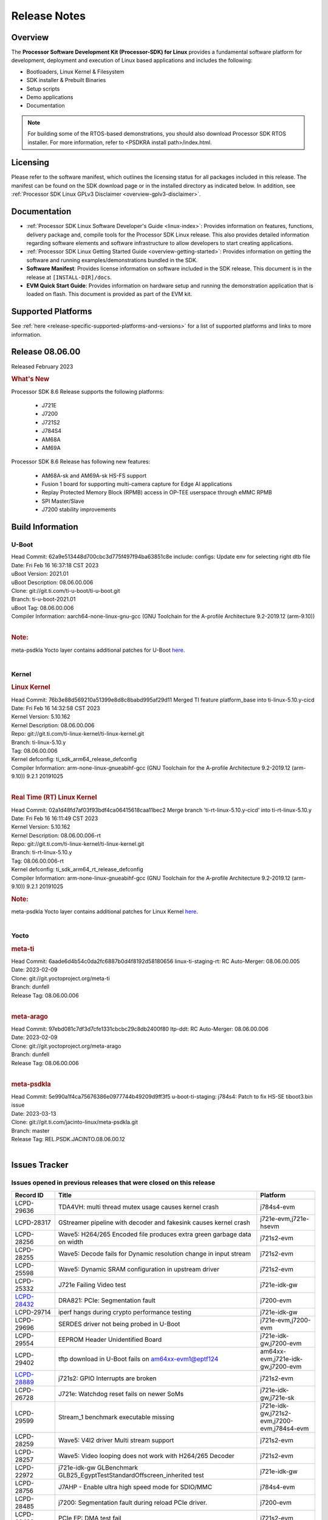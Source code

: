 .. _release-specific-release-notes:

************************************
Release Notes
************************************
.. http://processors.wiki.ti.com/index.php/Processor_SDK_Linux_Release_Notes

Overview
========

The **Processor Software Development Kit (Processor-SDK) for Linux**
provides a fundamental software platform for development, deployment and
execution of Linux based applications and includes the following:

-  Bootloaders, Linux Kernel & Filesystem
-  SDK installer & Prebuilt Binaries
-  Setup scripts
-  Demo applications
-  Documentation

.. Note::
    For building some of the RTOS-based demonstrations, you should also download
    Processor SDK RTOS installer. For more information,
    refer to <PSDKRA install path>/index.html.


Licensing
=========

Please refer to the software manifest, which outlines the licensing
status for all packages included in this release. The manifest can be found on the SDK
download page or in the installed directory as indicated below. In
addition, see :ref:`Processor SDK Linux GPLv3 Disclaimer <overview-gplv3-disclaimer>`.


Documentation
===============
-  :ref:`Processor SDK Linux Software Developer's Guide <linux-index>`: Provides information on features, functions, delivery package and,
   compile tools for the Processor SDK Linux release. This also provides
   detailed information regarding software elements and software
   infrastructure to allow developers to start creating applications.
-  :ref:`Processor SDK Linux Getting Started Guide <overview-getting-started>`: Provides information on getting the software and running
   examples/demonstrations bundled in the SDK.
-  **Software Manifest**: Provides license information on software
   included in the SDK release. This document is in the release at
   ``[INSTALL-DIR]/docs``.
-  **EVM Quick Start Guide**: Provides information on hardware setup and
   running the demonstration application that is loaded on flash. This
   document is provided as part of the EVM kit.


Supported Platforms
=====================================
See :ref:`here <release-specific-supported-platforms-and-versions>` for a list of supported platforms and links to more information.


Release 08.06.00
==================

Released February 2023

.. rubric:: What's New
   :name: whats-new

Processor SDK 8.6 Release supports the following platforms:

  * J721E
  * J7200
  * J721S2
  * J784S4
  * AM68A
  * AM69A

Processor SDK 8.6 Release has following new features:

  * AM68A-sk and AM69A-sk HS-FS support
  * Fusion 1 board for supporting multi-camera capture for Edge AI applications
  * Replay Protected Memory Block (RPMB) access in OP-TEE userspace through eMMC RPMB
  * SPI Master/Slave
  * J7200 stability improvements

Build Information
=====================================

U-Boot
-------------------------
| Head Commit: 62a9e513448d700cbc3d775f497f94ba63851c8e include: configs: Update env for selecting right dtb file
| Date: Fri Feb 16 16:37:18 CST 2023
| uBoot Version: 2021.01
| uBoot Description: 08.06.00.006
| Clone: git://git.ti.com/ti-u-boot/ti-u-boot.git
| Branch: ti-u-boot-2021.01
| uBoot Tag: 08.06.00.006

| Compiler Information:  aarch64-none-linux-gnu-gcc (GNU Toolchain for the A-profile Architecture 9.2-2019.12 (arm-9.10))
|

.. rubric:: Note:
| meta-psdkla Yocto layer contains additional patches for U-Boot `here <https://git.ti.com/cgit/jacinto-linux/meta-psdkla/tree/recipes-bsp/u-boot/u-boot-ti-staging?h=REL.PSDK.JACINTO.08.06.00.12>`__.
|

Kernel
-------------------------
.. rubric:: Linux Kernel
   :name: linux-kernel

| Head Commit: 76b3e88d569210a51399e8d8c8babd995af29d11 Merged TI feature platform_base into ti-linux-5.10.y-cicd
| Date: Fri Feb 16 14:32:58 CST 2023
| Kernel Version: 5.10.162
| Kernel Description: 08.06.00.006

| Repo: git://git.ti.com/ti-linux-kernel/ti-linux-kernel.git
| Branch: ti-linux-5.10.y
| Tag: 08.06.00.006
| Kernel defconfig: ti_sdk_arm64_release_defconfig

| Compiler Information:  arm-none-linux-gnueabihf-gcc (GNU Toolchain for the A-profile Architecture 9.2-2019.12 (arm-9.10)) 9.2.1 20191025
|

.. rubric:: Real Time (RT) Linux Kernel
   :name: real-time-rt-linux-kernel

| Head Commit: 02a1d48fd7af03f93bdf4ca06415618caa11bec2 Merge branch 'ti-rt-linux-5.10.y-cicd' into ti-rt-linux-5.10.y
| Date: Fri Feb 16 16:11:49 CST 2023
| Kernel Version: 5.10.162
| Kernel Description: 08.06.00.006-rt

| Repo: git://git.ti.com/ti-linux-kernel/ti-linux-kernel.git
| Branch: ti-rt-linux-5.10.y
| Tag: 08.06.00.006-rt
| Kernel defconfig: ti_sdk_arm64_rt_release_defconfig

| Compiler Information:  arm-none-linux-gnueabihf-gcc (GNU Toolchain for the A-profile Architecture 9.2-2019.12 (arm-9.10)) 9.2.1 20191025

.. rubric:: Note:
| meta-psdkla Yocto layer contains additional patches for Linux Kernel `here <https://git.ti.com/cgit/jacinto-linux/meta-psdkla/tree/recipes-kernel/linux/linux-ti-staging?h=REL.PSDK.JACINTO.08.06.00.12>`__.
|


Yocto
------------------------
.. rubric:: meta-ti
   :name: meta-ti

| Head Commit: 6aade6d4b54c0da2fc6887b0d4f8192d58180656 linux-ti-staging-rt: RC Auto-Merger: 08.06.00.005
| Date: 2023-02-09

| Clone: git://git.yoctoproject.org/meta-ti
| Branch: dunfell
| Release Tag: 08.06.00.006
|

.. rubric:: meta-arago
   :name: meta-arago

| Head Commit: 	97ebd081c7df3d7cfe1331cbcbc29c8db2400f80 ltp-ddt: RC Auto-Merger: 08.06.00.006
| Date: 2023-02-09

| Clone: git://git.yoctoproject.org/meta-arago
| Branch: dunfell
| Release Tag: 08.06.00.006
|

.. rubric:: meta-psdkla
   
| Head Commit: 5e990a1f4ca75676386e0977744b49209d9ff3f5 u-boot-ti-staging: j784s4: Patch to fix HS-SE tiboot3.bin issue
| Date: 2023-03-13

| Clone: git://git.ti.com/jacinto-linux/meta-psdkla.git
| Branch: master
| Release Tag: REL.PSDK.JACINTO.08.06.00.12
|

Issues Tracker
=====================================

Issues opened in previous releases that were closed on this release
---------------------------------------------------------------------
.. csv-table::
  :header: "Record ID", "Title", "Platform"
  :widths: 15, 70, 20

  "LCPD-29636","TDA4VH: multi thread mutex usage causes kernel crash","j784s4-evm"
  "LCPD-28317","GStreamer pipeline with decoder and fakesink causes kernel crash","j721e-evm,j721e-hsevm"
  "LCPD-28256","Wave5: H264/265 Encoded file produces extra green garbage data on width","j721s2-evm"
  "LCPD-28255","Wave5: Decode fails for Dynamic resolution change in input stream	","j721s2-evm"
  "LCPD-25598","Wave5: Dynamic SRAM configuration in upstream driver","j721s2-evm"
  "LCPD-25332","J721e Failing Video test","j721e-idk-gw"
  `LCPD-28432 <https://sir.ext.ti.com/jira/browse/EXT_EP-10986>`_,"DRA821: PCIe: Segmentation fault","j7200-evm"
  "LCPD-29714","iperf hangs during crypto performance testing","j721e-idk-gw"
  "LCPD-29696","SERDES driver not being probed in U-Boot","j721e-evm,j7200-evm"
  "LCPD-29554","EEPROM Header Unidentified Board","j721e-idk-gw,j7200-evm"
  "LCPD-29402","tftp download in U-Boot fails on am64xx-evm1@eptf124 ","am64xx-evm,j721e-idk-gw,j7200-evm"
  `LCPD-28889 <https://sir.ext.ti.com/jira/browse/EXT_EP-11000>`_,"j721s2: GPIO Interrupts are broken","j721s2-evm"
  "LCPD-26728","J721e: Watchdog reset fails on newer SoMs","j721e-idk-gw,j721e-sk"
  "LCPD-29599","Stream_1 benchmark executable missing","j721e-idk-gw,j721s2-evm,j7200-evm,j784s4-evm"
  "LCPD-28259","Wave5: V4l2 driver Multi stream support","j721s2-evm"
  "LCPD-28257","Wave5: Video looping does not work with H264/265 Decoder","j721s2-evm"
  "LCPD-22972","j721e-idk-gw GLBenchmark GLB25_EgyptTestStandardOffscreen_inherited test ","j721e-idk-gw"
  "LCPD-28756","J7AHP - Enable ultra high speed mode for SDIO/MMC","j784s4-evm"
  "LCPD-28485","j7200: Segmentation fault during reload PCIe driver.","j7200-evm"
  "LCPD-28433","PCIe EP: DMA test fail","j721s2-evm"
  "LCPD-25263","j721s2-evm: U-Boot USBHOST: Superspeed test is failing","j721s2-evm"
  "LCPD-25112","Ethernet driver not gating its clock when interface is down","am64xx-evm,j721e-idk-gw"
  "LCPD-22413","Hyperflash tests fail ~50% of the time on j7200","j7200-evm"
  "LCPD-17113","[Cpsw9g][VirtualDriver][VirtualMAC] rpmsg_kdrv_switch is not autoloaded","j721e-idk-gw"
  "LCPD-29694","gpio-line-names is limited to 100. it should be ti,ngpios","am62axx_sk-fs,am62xx-sk,am64xx-sk,am654x-idk,dra71x-evm,dra7xx-evm,j784s4-evm"
  "LCPD-29646","Failure logs during boot:  Failed to get MSI domain","am62xx-sk,j721e-idk-gw"
  "LCPD-29645","MMC: SD Card doesn't go into SDR104 mode","j784s4-evm"
  "LCPD-29528","k3: integration: sdk: missing tag info for optee and atf projects","am62xx-sk,am64xx-evm,am64xx-hsevm,am64xx-sk,am64xx-hssk,j721e-idk-gw,j721s2-evm,j721s2-hsevm,j7200-evm,j7200-hsevm,j784s4-evm"
  "LCPD-29524","j721: sdhci0: Capabilities offered in U-Boot Vs Kernel dts are different","j721e-idk-gw"
  "LCPD-27886","USART: Erroneous clear/trigger of timeout interrupt","am62axx_sk-fs,am62xx-sk,am64xx-evm,j721e-idk-gw,j7200-evm,j784s4-evm,j784s4-hsevm"
  "LCPD-18860","isolcpus in the command line is not honored","am654x-evm,am654x-idk,j721e-idk-gw,j7200-evm"
  "LCPD-22954","DRM Stress Test fails","am62xx-lp-sk,am62xx_lp_sk-fs,am62xx-sk,am654x-evm,j721e-idk-gw,j721s2-evm,j721s2-hsevm,j784s4-evm"
  "LCPD-25663","Remove old IMG demo binaries  ","am62xx-sk,j721e-evm,j721s2-evm,j784s4-evm"

|

Issues found and closed on this release that may be applicable to prior releases
-----------------------------------------------------------------------------------
.. csv-table::
  :header: "Record ID", "Title", "Platform"
  :widths: 15, 70, 20

  "LCPD-32462","Documentation: List of supported Ubuntu versions link is broken","j721e-evm-ivi,j721e-idk-gw,j721s2-evm,j7200-evm,j784s4-evm"
  "LCPD-32335","SDK: J784S4: Kernel crashes when am65_cpts_disable() is invoked for MAIN CPSW CPTS","j784s4-evm,j784s4-hsevm"
  "LCPD-29931","Missing CPSWnG Native Driver Section in User Guide","j721e-evm-ivi,j721e-idk-gw,j721e-sk,j7200-evm"
  `LCPD-32460 <https://sir.ext.ti.com/jira/browse/EXT_EP-11068>`_,"J7200/J7VCL: Linux crash when we cat pinctrl debugfs node","j7200-evm"
  `LCPD-32292 <https://sir.ext.ti.com/jira/browse/EXT_EP-11063>`_,"Docs: J784S4: No information on Linux boot flow","j784s4-evm"
  "LCPD-29894","Interrupt Values for adc are incorrect in dts","j721s2-evm,j784s4-evm"
  "LCPD-29737","J7200: Watchdog reset test fails","j7200-evm"
  "LCPD-32515","OV5640: LI OV5640 module fails to probe","am68_sk-fs,am69_sk-fs,j721e-sk,j721s2-evm,j784s4-evm"
  "LCPD-32703","Fusion, CSI Camera overlays missing in rootfs for J7200, J721E, J721S2","j721e-idk-gw,j721s2-evm,j7200-evm,j784s4-evm"
  "LCPD-32692","J7200: am65xx: CPSW Checksum Offload Support: Test skipped","j7200-evm"
  "LCPD-32493","J7200: USB CDC ECM class device fails","j7200-evm"
  "LCPD-32472","J7200: CPSW5G Virtual Eth PING Tests fail","j7200-evm,j7200-hsevm"
  "LCPD-29885","Fix DTC Warnings: J784S4 USXGMII Overlays","j784s4-evm,j784s4-hsevm"
  "LCPD-29732","SDK: MDIO: DaVinci driver probe incorrectly deferred","j784s4-evm,j784s4-hsevm"
  "LCPD-32654","uboot watchdog, ESM, PMIC test tracing RC4","j7200-evm"
  "LCPD-32557","MCSPI Test failing due to missing configs","j7200-evm"
  "LCPD-32494","J7200: U-boot shows multiple ti_sci message not acknowledged warnings","j7200-evm"
  "LCPD-29900","k3: allmod config fails to build due to ti sci kconfig ","am62xx-sk,am64xx-evm,am64xx-sk,j721e-idk-gw"
  "LCPD-29740","j721e-idk-gw:  EMMC_DD_RW_500M test fail","j721e-idk-gw,j7200-evm"
  "LCPD-29729","j721e-idk-gw, j7200-evm  MMC_M_MODULAR_SDHC_MULTI tests fail","j721e-idk-gw,j7200-evm"
  "LCPD-32467","tidss: Incorrect pixel format definitions","am62xx-lp-sk,am62xx_lp_sk-fs,am62xx-sk,j721e-idk-gw,j721s2-evm,j721s2-hsevm,j784s4-evm,j784s4-hsevm"
  "LCPD-29883","Test to update bootloader in mmc using dfu failing","j721s2-evm"
  "LCPD-29866","j721e-idk-gw:  MMC_M_FUNC_SDHC_EXT2_DD_RW_1G Failing","j721e-idk-gw"

|

Errata Workarounds Available in this Release
------------------------------------------------
.. csv-table::
  :header: "Record ID", "Title", "Platform"
  :widths: 15, 30, 150

  "LCPD-19965","OSPI PHY Controller Bug Affecting Read Transactions","am64xx-evm,am654x-idk,j721e-idk-gw,j7200-evm"
  "LCPD-19047","USB: Race condition while reading TRB from system memory in device mode","j721e-evm,j721e-hsevm,j721e-evm-ivi,j721e-idk-gw"
  "LCPD-17220","U-Boot Hyperbus: Hyperflash reads limited to 125MHz max. frequency","j721e-idk-gw"
  "LCPD-16605","MMC: MMC1/2 Speed Issue","j721e-evm,j721e-evm-ivi,j721e-idk-gw"
  "LCPD-27886","USART: Erroneous clear/trigger of timeout interrupt","am62axx_sk-fs,am62xx-sk,am64xx-evm,j721e-idk-gw,j7200-evm,j784s4-evm,j784s4-hsevm"
  "LCPD-22544","DDR: LPDDR4 should be configured to 2666 MT/S","j7200-evm"
  "LCPD-19068","DSS: Disabling a layer connected to Overlay may result in synclost during the next frame","j721e-evm,j721e-evm-ivi,j721e-idk-gw"

|

U-Boot Known Issues
------------------------
.. csv-table::
  :header: "Record ID", "Title", "Platform", "Workaround"
  :widths: 15, 30, 70, 30

  "LCPD-32697","Failed to get DHCP address in U-Boot","j784s4-evm",""
  `LCPD-29852 <https://sir.ext.ti.com/jira/browse/EXT_EP-11056>`_,"j784s4-evm: SD card not recognized in U-Boot when booting over UART","j784s4-evm",""
  `LCPD-29891 <https://sir.ext.ti.com/jira/browse/EXT_EP-11058>`_,"u-boot: USB storage device detection failed on j7200 ","j7200-evm",""
  "LCPD-22512","Update dfu_alt_info_ospi to include flashing of PHY tuning data","j721e-evm,j7200-evm",""
  "LCPD-17789","UBOOT J7:  Could not see UFS device by scsi scan","j721e-idk-gw",""
  "LCPD-24824","J7200/VCL: u-boot SPL code configuring the SOC DDR PLL (PLL12) incorrectly. Desired boot frequency is 27.5 MHz","j7200-evm","Hardcode  desired DDR freq in function k3_ddrss_init_freq of u-boot "
  "LCPD-22904","U-boot: Update EMIFtool for i2244:DDR: Valid stop value must be defined for write DQ VREF training","j721e-idk-gw,j7200-evm",""
  "LCPD-17523","A72-SPL - Support to dump EEPROM to shared memory","j721e-evm,j721e-idk-gw,j7200-evm",""
  "LCPD-32695","J784S4 : U-boot : Mass storage tests failure","j784s4-evm",""
  "LCPD-32726","Test: U-Boot: Support Octal SPI(OSPI) flash devices  (AHP) RC 6 SDK 8.6","j784s4-evm",""
  "LCPD-24108","U-Boot: TISCI config ring fail traces seen in OSPI boot mode on J721E","j721e-evm,j721e-evm-ivi,j721e-idk-gw",""
  "LCPD-32721","U-boot DFU mode is not functional","j7200-evm",""
  "LCPD-32660","J721S2: U-boot shows a ti_sci message not acknowledged warning.","j721s2-evm,j721s2-hsevm",""

|

Linux Known Issues
---------------------------
.. csv-table::
  :header: "Record ID", "Title", "Platform", "Workaround" 
  :widths: 5, 10, 70, 35

  "LCPD-32580","J7200: System benchmarking tests are failing","j7200-evm",""
  "LCPD-27522","Multi Stream decode fails","j721e-idk-gw",""
  "LCPD-29521","R5 remote proc load does'nt guarentee CPU0 vs CPU1 sequencing","j721e-evm,j784s4-evm",""
  "LCPD-28791","AHP GFX performance regression compaired to AEP","j784s4-evm,j784s4-hsevm",""
  `LCPD-28511 <https://sir.ext.ti.com/jira/browse/EXT_EP-11062>`_,"GPU cache coherency issues","j721e-evm,j721e-hsevm,j721s2-evm,j721s2-hsevm,j784s4-evm,j784s4-hsevm",""
  "LCPD-32430","OpenSSL Crypto Perf Intermittent Failure","j784s4-evm",""
  "LCPD-19497","J7200: CPSW2g: interface goes up and down sporadically","j7200-evm","Seen only on very few EVMs. No workaround. "
  `LCPD-17814 <https://sir.ext.ti.com/jira/browse/EXT_EP-10994>`_,"Kingston 16G card could not boot to uboot prompt","j721e-idk-gw",""
  "LCPD-32794","j7200: wkup_pmx: Offsets of the pinctrl nodes under the wkup_pmx2 are wrong","j7200-evm",""
  `LCPD-32365 <https://sir.ext.ti.com/jira/browse/EXT_EP-11055>`_,"J7200: Audit pinmux node for correct sizes","j7200-evm",""
  "LCPD-32363","ATF: Address ARM Errata 854172","j721e-hsevm,j721e-evm-ivi,j721e-idk-gw,j721e-sk,j721s2-evm,j721s2-hsevm,j7200-evm,j7200-hsevm,j784s4-evm,j784s4-hsevm",""
  "LCPD-29949","[PROD STOP]I2c operations at 100KHz is broken","am62xx-sk,am62xx_sk-fs,am62xx_sk-se,j721e-idk-gw",""
  `LCPD-29705 <https://sir.ext.ti.com/jira/browse/EXT_EP-10984>`_,"J7200: DT compile time warnings","j7200-evm",""
  "LCPD-32609","J784S4: Sync flip test fails for resolution>2k","j784s4-evm",""
  `LCPD-32448 <https://sir.ext.ti.com/jira/browse/EXT_EP-11067>`_,"j721s2: display: eDP mode fails colorbar test","j721s2-evm",""
  `LCPD-29525 <https://sir.ext.ti.com/jira/browse/EXT_EP-11061>`_,"Documentation for MCAN missing in the SDK","j7200-evm,j7200-hsevm",""
  `LCPD-28645 <https://sir.ext.ti.com/jira/browse/EXT_EP-11064>`_,"K3conf wrong frequencies","j721e-idk-gw",""
  "LCPD-29721","SDK: Linux: Kernel crashes with Intel PCIe WiFi Card","j721e-evm,j721e-idk-gw",""
  "LCPD-32468","CMA allocation in higher memory (32bit+) fails","j721e-idk-gw,j721s2-evm,j784s4-evm",""
  "LCPD-29680","vxe_enc_probe warning observed while booting with debug options enabled","j721e-evm,j721e-evm-ivi,j721e-idk-gw,j7200-evm",""
  "LCPD-29634","Need to include codec maximum capabilities in SDK documentation","j721s2-evm",""
  "LCPD-29620","IMG Decoder not passing ITU-T Streams","j721e-idk-gw",""
  `LCPD-29320 <https://sir.ext.ti.com/jira/browse/EXT_EP-11054>`_,"The H.264 profile in the IMG video encoder driver is hardcoded to Base profile.","j721e-idk-gw","The following 2 patches enables the user to provide user defined profile for the video encoding using Gstreamer.

  Board: J721e (TDA4VM)

  SDK Version: 8.4

  **Patch-1:** To be applied to Gstreamer plugin.

  Patch file Name:  0001-Added-H264-profiles-support-to-Gstreamer-Plugin-for-.patch

  In order to apply the patch, the user needs to have a Yocto setup and for setting up Yocto, please refer to SDK Documentation. Once the Yocto build is ready, the Gstreamer plugin is found at the location:

  *<path-to-J721e-8.4-sdk>/yocto-build/build/arago-tmp-external-arm-glibc/work/j7_evm-linux/gstreamer1.0-plugins-good/1.16.3-r0.0.arago3_psdkla_0/gst-plugins-good-1.16.3*

  The patch can be applied from this folder and changes are made to the files:

  *./sys/v4l2/gstv4l2h264enc.c and ./sys/v4l2/gstv4l2h264enc.h*

   

  **Patch-2:** To be applied to Linux Kernel

  Patch file name:

  *0001-Added-H264-Profiles-Support-to-IMG-Video-encode-driv.patch*

  Location of Linux Kernel:

  *./ti-processor-sdk-linux-j7-evm-08_04_00_11/board-support/linux-5.10+gitAUTOINC+95b90aa828-g95b90aa828*

  Apply the patch from this folder and changes are made to the file:

  *./drivers/media/platform/vxe-vxd/encoder/vxe_v4l2.c*

  *./drivers/media/platform/vxe-vxd/encoder/vxe_enc.c*

  Once both the patches are applied, the driver can be verified by the below command. Use profile=0 for Base, profile=2 for Main, profile=4 for High. For any other value, default Base profile is set.

  *$ gst-launch-1.0 videotestsrc pattern=ball do-timestamp=true num-buffers=100  ! video/x-raw, format=NV12, width=852, height=480, framerate=30/1 ! v4l2h264enc profile=2 ! h264parse ! mp4mux ! filesink location=demo_main.mp4*

  Profile of the file can be verified using ffmpeg 
  "
  "LCPD-25619","Wave5: Encoded output, mplayer warnings","j721s2-evm",""
  "LCPD-17138","Kernel warning reported during h264 video encode operations","j721e-idk-gw",""
  "LCPD-25322","Docs: J7200: Improve the IPC chapter for ti-rpmsg-char","j7200-evm",""
  "LCPD-25321","Docs: J721E: Improve the IPC chapter for ti-rpmsg-char","j721e-evm,j721e-evm-ivi,j721e-idk-gw",""
  "LCPD-24456","Move IPC validation source from github to git.ti.com","am335x-evm,am335x-hsevm,am335x-ice,am335x-sk,am43xx-epos,am43xx-gpevm,am43xx-hsevm,am437x-idk,am437x-sk,am571x-idk,am572x-idk,am574x-idk,am574x-hsidk,am57xx-evm,am57xx-beagle-x15,am57xx-hsevm,am62axx_sk-fs,am62xx-sk,am62xx_sk-fs,am62xx_sk-se,am62xx-vlab,am62xx-zebu,am64xx-evm,am64xx-hsevm,am64xx-sk,am654x-evm,am654x-idk,am654x-hsevm,beaglebone,bbai,beaglebone-black,dra71x-evm,dra71x-hsevm,dra72x-evm,dra72x-hsevm,dra76x-evm,dra76x-hsevm,dra7xx-evm,dra7xx-hsevm,j7ae-evm,j7ae-zebu,j7aep-zebu,j7am-evm,j7am-vlab,j7am-zebu,j7amp-vlab,j7amp-zebu,j721e-evm,j721e-hsevm,j721e-evm-ivi,j721e-idk-gw,j721e-sk,j721e-vlab,j721s2-evm,j721s2-hsevm,j7200-evm,j7200-hsevm,j7amp-evm,k2e-evm,k2e-hsevm,k2g-evm,k2g-hsevm,k2g-ice,k2hk-evm,k2hk-hsevm,k2l-evm,k2l-hsevm,omapl138-lcdk",""
  "LCPD-17284","remoteproc/k3-r5: Cores are started out-of-order when core 0 file size >> core 1 file size","j721e-evm,j721e-evm-ivi,j721e-idk-gw",""
  "LCPD-16545","remoteproc/k3-r5f: PDK IPC echo_test image fails to boot up in remoteproc mode on second run","j721e-evm,j721e-evm-ivi,j721e-idk-gw",""
  "LCPD-16535","remoteproc/k3-dsp: PDK IPC echo test binaries fails to do IPC in remoteproc mode on second run","j721e-evm,j721e-evm-ivi,j721e-idk-gw",""
  "LCPD-25662","Remove SGX PVR tools from KS3 devices","am62xx-sk,am62xx_sk-fs,am62xx_sk-se,j721e-evm,j7200-evm",""
  "LCPD-25221"," j721e-idk-gw failing Glmark2-DRM Test (Impact 1)","j721e-idk-gw",""
  "LCPD-22921","j721e PVR profiling with PVRPerfServer test is failing","j721e-idk-gw",""
  "LCPD-19894","UYVY texture test fails due to internal data stream error","j721e-idk-gw,j721s2-evm,j784s4-evm",""
  "LCPD-26692","Hardware + Software IPSec Performance Test Failures","am335x-evm,am43xx-gpevm,am57xx-evm,am64xx-evm,j721e-idk-gw",""
  "LCPD-24127","AM654x IPSEC Software Crypto tests fail (Impact 4)","am654x-evm,j721e-idk-gw",""
  "LCPD-32784","Automated Test: J784S4: CPSW Ping fails","j784s4-evm,j784s4-hsevm",""
  "LCPD-32725","[Cpsw9g][VirtualDriver][VirtualMAC]Netdev driver should support operate as a virtual driver that interacts with switch firmware via IPC  (AHP) RC 6 SDK 8.6","j784s4-evm",""
  "LCPD-32702","J784S4 : USB Client : CDC ECM test failures","j784s4-evm",""
  "LCPD-32701","J7200 : USB Client : Mass storage performance tests failure","j7200-evm",""
  "LCPD-32700","Test: MCSPI loopback tests failing for all J7 Platforms","j721e-idk-gw,j721s2-evm,j7200-evm,j784s4-evm",""
  "LCPD-32699","Test: CPSW Virtual Net driver: Ping test fails since interface is not up","j7200-evm",""
  "LCPD-32565","Serror while pcie bus scan","j721e-idk-gw",""
  "LCPD-32564","Failed to set irq type to MSI","j7200-evm",""
  "LCPD-32563","PCIe write test failed","j7200-evm",""
  "LCPD-32542","Failed to set irq type to MSI-X","j7200-evm",""
  "LCPD-32471","J7200: CPSW5G Virtual Eth Driver Performance Measurement","j7200-evm,j7200-hsevm",""
  `LCPD-32334 <https://sir.ext.ti.com/jira/browse/EXT_EP-11066>`_,"V4L2 driver compliance test is failing","j721e-idk-gw,j721e-sk,j721s2-evm,j784s4-evm",""
  "LCPD-28087","emmc: using RPMB panicks the TA on High speed mode","j721e-evm,j721e-hsevm,j721e-evm-ivi,j721e-idk-gw",""
  "LCPD-25304","J7AEP: USB: USB 3.0 devices not getting enumerated in high speed","j721s2-evm",""
  "LCPD-24725","PCIE RC Link fails when linux prints are made quiet","j721e-idk-gw",""
  "LCPD-24690","Kernel: SDK: Set HIGH_SPEED_EN for MMC1 instance","am62xx-sk,am62xx_sk-fs,am62xx_sk-se,am64xx-evm,am64xx-sk,j721s2-evm,j7200-evm",""
  "LCPD-24491","Docs: MMC/SD supported modes not documented properly for J721E/J7200","j721e-evm,j721e-evm-ivi,j721e-idk-gw,j7200-evm",""
  "LCPD-22905","UDMA: TR15 hangs if ICNT0 is less than 64 bytes","am654x-evm,j721e-idk-gw",""
  "LCPD-20240","MMC Modular testcase regression","j721e-idk-gw,j721e-sk",""
  "LCPD-19659","Doc: PCIe: Update documentation to indicate how to move to compliance mode","j721e-evm,j721e-hsevm,j721e-evm-ivi,j721e-idk-gw,j7200-evm,j7200-hsevm",""
  "LCPD-19499","Kernel: OSPI write throughput is less than 1MB/s","j7200-evm,j7200-hsevm",""
  "LCPD-19084","Few SD cards not enumerating in Kernel with Alpha EVM","j721e-idk-gw",""
  "LCPD-17421","CPSW9G: Can't bring up interface over NFS","j721e-idk-gw",""
  "LCPD-17172","Uboot USBhost: Sandisk Extreme USB 3.0 msc stick could not be detected at second time","j721e-idk-gw",""
  "LCPD-17171","Uboot dhcp occasionally failed","j721e-idk-gw",""
  "LCPD-16640","PCIe RC: GIC ITS misbehaves when more than 4 devices use it simultaneously","j721e-idk-gw",""
  "LCPD-16396","J721E: RC: Unsupported request in configuration completion packets results in an abort","j721e-evm,j721e-evm-ivi,j721e-idk-gw","Workaround for Multifunction: Configure all the physical functions supported by the endpoint. For configuring all the 6 functions of PCIe  controller instance '1' in J721E, the following can be used. mount -t configfs none /sys/kernel/config; cd /sys/kernel/config/pci_ep/; mkdir functions/pci_epf_test/func1; echo 0x104c > functions/pci_epf_test/func1/vendorid; echo 0xb00d > functions/pci_epf_test/func1/deviceid; echo 1 > functions/pci_epf_test/func1/msi_interrupts; echo 16 > functions/pci_epf_test/func1/msix_interrupts; ln -s functions/pci_epf_test/func1 controllers/d800000.pcie-ep/; mkdir functions/pci_epf_test/func2; echo 0x104c > functions/pci_epf_test/func2/vendorid; echo 0xb00d > functions/pci_epf_test/func2/deviceid; echo 1 > functions/pci_epf_test/func2/msi_interrupts; echo 16 > functions/pci_epf_test/func2/msix_interrupts; ln -s functions/pci_epf_test/func2 controllers/d800000.pcie-ep/; mkdir functions/pci_epf_test/func3; echo 0x104c > functions/pci_epf_test/func3/vendorid; echo 0xb00d > functions/pci_epf_test/func3/deviceid; echo 1 > functions/pci_epf_test/func3/msi_interrupts; echo 16 > functions/pci_epf_test/func3/msix_interrupts; ln -s functions/pci_epf_test/func3 controllers/d800000.pcie-ep/; mkdir functions/pci_epf_test/func4; echo 0x104c > functions/pci_epf_test/func4/vendorid; echo 0xb00d > functions/pci_epf_test/func4/deviceid; echo 1 > functions/pci_epf_test/func4/msi_interrupts; echo 16 > functions/pci_epf_test/func4/msix_interrupts; ln -s functions/pci_epf_test/func4 controllers/d800000.pcie-ep/; mkdir functions/pci_epf_test/func5; echo 0x104c > functions/pci_epf_test/func5/vendorid; echo 0xb00d > functions/pci_epf_test/func5/deviceid; echo 1 > functions/pci_epf_test/func5/msi_interrupts; echo 16 > functions/pci_epf_test/func5/msix_interrupts; ln -s functions/pci_epf_test/func5 controllers/d800000.pcie-ep/; mkdir functions/pci_epf_test/func6; echo 0x104c > functions/pci_epf_test/func6/vendorid; echo 0xb00d > functions/pci_epf_test/func6/deviceid; echo 1 > functions/pci_epf_test/func6/msi_interrupts; echo 16 > functions/pci_epf_test/func6/msix_interrupts; ln -s functions/pci_epf_test/func6 controllers/d800000.pcie-ep/; echo 1 > controllers/d800000.pcie-ep/start; echo 1 > /sys/bus/pci/devices/0000:00:00.0/remove; echo 1 > /sys/bus/pci/rescan; Workaround for switch card: No workarounds available."
  "LCPD-16031","J721e: PCIe: Legacy interrupts do not work","j721e-evm,j721e-evm-ivi,j721e-idk-gw",""
  "LCPD-32656","AM69-SK: PCIe0 enumeration fails","am69_sk-fs,j784s4-evm,j784s4-hsevm",""
  "LCPD-32655","J784S4: CTRL MMR IO PADCONFIG size is incorrect for wakeup domain","am69_sk-fs,j784s4-evm,j784s4-hsevm",""
  "LCPD-32581","J721E HS: Boot is delayed because of a kernel warning for mmc recovery mode","j721e-hsevm",""
  "LCPD-32560","j7200-evm: FSCK<NNNN>.REC files are sporadically created on the EMMC partition","j7200-evm",""
  "LCPD-32539","J7AEP: Linux crash when we cat pinctrl debugfs node","j721s2-evm,j721s2-hsevm",""
  "LCPD-32538","J7AHP: Linux crash when we cat pinctrl debugfs node","j784s4-evm,j784s4-hsevm",""
  "LCPD-32487","J721S2: CTRL MMR IO PADCONFIG size is incorrect for wakeup domain","am68_sk-fs,j721s2-evm,j721s2-hsevm",""
  "LCPD-32474","k3conf: Unknown silicon for J784S4","j784s4-evm",""
  "LCPD-32279","k3conf reports J7ES silicon rev version incorrectly","j721e-idk-gw",""
  `LCPD-29648 <https://sir.ext.ti.com/jira/browse/EXT_EP-11057>`_,"Failure logs during boot: Failed unmounting /var/lib & /var/volatile ","j7200-evm",""
  `LCPD-29647 <https://sir.ext.ti.com/jira/browse/EXT_EP-11060>`_,"Non-fatal failure logs seen during system boot up","j7200-evm",""
  "LCPD-29644","MMC: SD Card doesn't go into DDR50 mode","j784s4-evm",""
  `LCPD-28861 <https://sir.ext.ti.com/jira/browse/EXT_EP-11059>`_,"J721e/j7200: MCU/WKUP UART as console. The output gets garbled after sysfw/dm load ","j721e-evm,j7200-evm",""
  "LCPD-28250","J7AEP: QSPI Write corrupted when the first operation after powerup is erase","j721s2-evm",""
  "LCPD-25692","linux needs to identify J7ES PG1.1 correctly","j721s2-evm,j721s2-hsevm",""
  "LCPD-25686","k3conf needs to identify J7ES PG1.1 correctly","j721s2-evm,j721s2-hsevm",""
  "LCPD-25262","j721s2-evm : cpuhotplug06 fails  ","j721s2-evm",""
  "LCPD-25195","j721s2-evm: audio device is not found","j721s2-evm",""
  "LCPD-23010","j721e-idk-gw stress boot test files","j721e-idk-gw",""
  "LCPD-22715","i2232: DDR: Controller postpones more than allowed refreshes after frequency change","am62xx-sk,am62xx_sk-fs,am62xx_sk-se,j721e-idk-gw,j721s2-evm,j7200-evm","Workaround 1:
  Disable dynamic frequency change by programing DFS_ENABLE = 0::

           DFS_ENABLE = 0

  Workaround 2:
  If switching frequency, program the register field values as follows::

     if (old_freq/new_freq >= 7) {
         if (PBR_EN==1) {  // Per-bank refresh is enabled
               AREF_HIGH_THRESHOLD = 19
               AREF_NORM_THRESHOLD = 18
               AREF_PBR_CONT_EN_THRESHOLD = 1
               AREF_CMD_MAX_PER_TREF = 8
         }
         else {  // Per-bank refresh is disabled
               AREF_HIGH_THRESHOLD = 18
               AREF_NORM_THRESHOLD = 17
               AREF_CMD_MAX_PER_TREF = 8
         }
     } else {
         AREF_HIGH_THRESHOLD = 21
         AREF_CMD_MAX_PER_TREF = 8
     }
  "
  "LCPD-22319","OpenSSL performance test data out of bounds","j7200-evm",""
  "LCPD-20653","ltp: kernel syscall tests fail","am335x-evm,am43xx-gpevm,am654x-idk,j721e-idk-gw",""
  "LCPD-19792","j721e boot fails sometimes due to EL1 exception","j721e-idk-gw",""
  "LCPD-18258","IPSEC perfomance failures","am654x-evm,j721e-idk-gw",""
  "LCPD-17543","Some cpuhotplug tests failed","j721e-evm,j721e-evm-ivi,j721e-idk-gw",""
  "LCPD-32556","j721s2: kmstest fails when eDP is used","j721s2-evm",""
  "LCPD-24502","j721e-evm-ivi Universal Planes fails (Impact 1)","j721e-evm-ivi,j721e-idk-gw",""
  "LCPD-19068","DSS: Disabling a layer connected to Overlay may result in synclost during the next frame","j721e-evm,j721e-evm-ivi,j721e-idk-gw",""
  "LCPD-17017","J7: DSS underflows seen on various use cases","j721e-evm-ivi,j721e-idk-gw",""
  "LCPD-25583","H264 Encode followed by decode not working for all resolutions in Gstreamer","j721e-idk-gw",""
  "LCPD-16531","video decode: vxd_dec warnings displayed at end of gstreamer hevc playback to kmssink for certain video","j721e-idk-gw",""
  "LCPD-22513","Update SDK doc to include OSPI flashing instruction using dfu-util","j721e-evm,j7200-evm",""
  "LCPD-18790","eMMC tests failed on J7 rev E2 EVM","j721e-idk-gw",""
  "LCPD-32709","Test: QSPI tests are failing on J721E","j721e-idk-gw",""
  "LCPD-29880","CAN_S_FUNC_MODULAR test fail","am64xx-evm,j7200-evm,j784s4-evm",""
  "LCPD-29865","j721e-idk-gw:  MMC_M_MODULAR_NEG_MOD_RW_SDHC Fails","j721e-idk-gw",""
  "LCPD-29755","j721e-idk-gw : Can Transmission and Reception Tests Fail","j721e-idk-gw",""
  "LCPD-19743","Packages.gz is missing","j7200-evm,j7200-hsevm",""
  "LCPD-19739","AM65 shutdown error","am654x-idk,j7200-evm",""
  "LCPD-32762","Delayed detection of HP SD Card on J721s2","j721s2-evm",""
  "LCPD-32722","Linux SDK  VENC: Performance - 1x 1080p60 [Failing on AHP]","j784s4-evm",""
  "LCPD-32767","CI/CD failure","j721s2-hsevm",""
  "LCPD-32724","remote proc booting of C7x in non-SMP mode  (AHP) RC 6 SDK 8.6","j784s4-evm",""
  "LCPD-32723","remote proc booting of C7x in non-SMP mode (AHP) RC 6 SDK 8.6","am69_sk-fs,j784s4-evm",""
  "LCPD-32469","PVR profiling with PVRPerfServer arm8 64bits failure","j721s2-evm",""
  "LCPD-22339","PCI-E USBCARD, ETHCARD don't indicate 2-lane support with lspci","j721e-idk-gw,j7200-evm",""
  "LCPD-32771","j721e: doc: Uboot: SD/eMMC build instructions is wrong","j721e-idk-gw,j721e-sk",""
  "LCPD-32718","GPIO_S_FUNC_EDGE_ALL_BANK and GPIO_S_FUNC_DIR_IN_ALL_BANK Test failing in SDK 8.6","j784s4-evm",""
  "LCPD-32708","J721s2: OSPI: Flash write error during stress test on 8.5 SDK","j721s2-evm",""
  "LCPD-32544","J7200: OSPI Phy calibration fails intermittently","j7200-evm",""
  "LCPD-29699","J721E tidss fails to keep in sync with displays requesting resolutions > 2k","j721e-evm,j721e-hsevm,j721e-evm-ivi,j721e-idk-gw,j721e-sk",""

|

Linux RT Kernel Known Issues
----------------------------

There are no known issues in this release in the Linux RT Kernel.

Change Requests
===============

SDK features descoped from 8.6 release
--------------------------------------
.. csv-table::
   :header: "ID", "Head Line", "Original Fix Version", "New Fix Version"
   :widths: 20, 90, 20, 20

    JACINTOREQ-5338 ,Jacinto PSDK 8.6 AEP/AHP industrial APL pull-in impact, 08.06.00 ,09.00.00

SDK features descoped from 8.5 release
--------------------------------------
.. csv-table::
   :header: "ID", "Head Line", "Original Fix Version", "New Fix Version"
   :widths: 20, 90, 20, 20

    JACINTOREQ-5060, Jacinto networking requirements - CR to 8.6, 08.05.00, 08.06.00
    JACINTOREQ-4991, "Jacinto Baseport, Graphics, Multimedia CR to 8.6", 08.05.00, 08.06.00
    JACINTOREQ-5001, Configurable Buffering Descope, 08.05.00, None
    JACINTOREQ-4993, Descope GLBenchmark, 08.05.00, None
    JACINTOREQ-4927, J7AHP Graphics Scope Modify, 08.05.00, 08.06.00


Installation and Usage
======================

The :ref:`Software Developer's Guide <linux-index>` provides instructions on how to setup your Linux development environment, install the SDK and start your development. It also includes User's Guides for various Example Applications.

|

Host Support
============

For the specific supported hosts for current SDK, see :ref:`this page <how-to-build-a-ubuntu-linux-host-under-vmware>`.

.. note::
   Processor SDK Installer is 64-bit, and installs only on 64-bit host machine. 

.. |reg| unicode:: U+00AE .. REGISTERED SIGN
